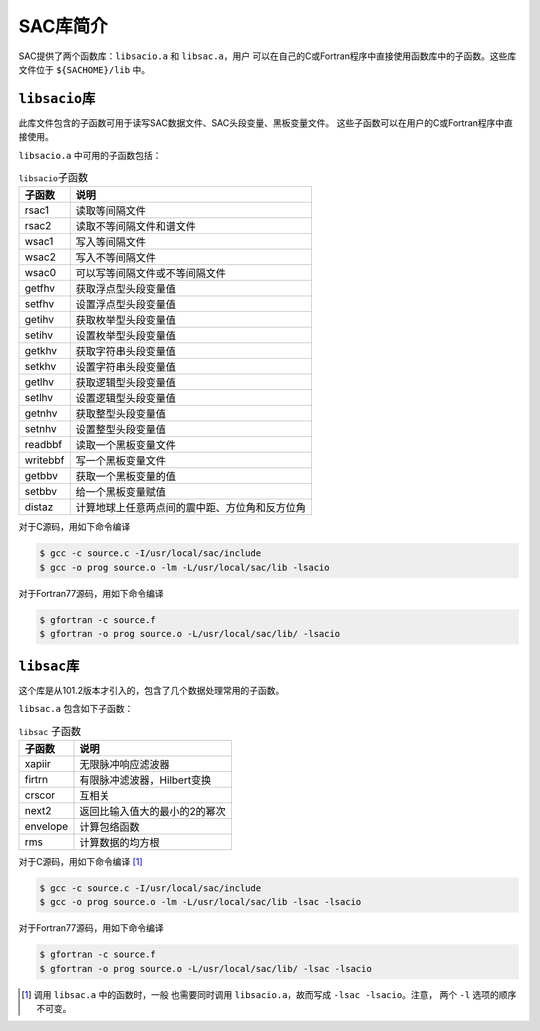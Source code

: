 SAC库简介
=========

SAC提供了两个函数库：\ ``libsacio.a`` 和 ``libsac.a``\ ，用户
可以在自己的C或Fortran程序中直接使用函数库中的子函数。这些库文件位于
``${SACHOME}/lib`` 中。

``libsacio``\ 库
----------------

此库文件包含的子函数可用于读写SAC数据文件、SAC头段变量、黑板变量文件。
这些子函数可以在用户的C或Fortran程序中直接使用。

``libsacio.a`` 中可用的子函数包括：

.. table:: ``libsacio``\ 子函数

   +----------+------------------------------------------------+
   | 子函数   | 说明                                           |
   +==========+================================================+
   | rsac1    | 读取等间隔文件                                 |
   +----------+------------------------------------------------+
   | rsac2    | 读取不等间隔文件和谱文件                       |
   +----------+------------------------------------------------+
   | wsac1    | 写入等间隔文件                                 |
   +----------+------------------------------------------------+
   | wsac2    | 写入不等间隔文件                               |
   +----------+------------------------------------------------+
   | wsac0    | 可以写等间隔文件或不等间隔文件                 |
   +----------+------------------------------------------------+
   | getfhv   | 获取浮点型头段变量值                           |
   +----------+------------------------------------------------+
   | setfhv   | 设置浮点型头段变量值                           |
   +----------+------------------------------------------------+
   | getihv   | 获取枚举型头段变量值                           |
   +----------+------------------------------------------------+
   | setihv   | 设置枚举型头段变量值                           |
   +----------+------------------------------------------------+
   | getkhv   | 获取字符串头段变量值                           |
   +----------+------------------------------------------------+
   | setkhv   | 设置字符串头段变量值                           |
   +----------+------------------------------------------------+
   | getlhv   | 获取逻辑型头段变量值                           |
   +----------+------------------------------------------------+
   | setlhv   | 设置逻辑型头段变量值                           |
   +----------+------------------------------------------------+
   | getnhv   | 获取整型头段变量值                             |
   +----------+------------------------------------------------+
   | setnhv   | 设置整型头段变量值                             |
   +----------+------------------------------------------------+
   | readbbf  | 读取一个黑板变量文件                           |
   +----------+------------------------------------------------+
   | writebbf | 写一个黑板变量文件                             |
   +----------+------------------------------------------------+
   | getbbv   | 获取一个黑板变量的值                           |
   +----------+------------------------------------------------+
   | setbbv   | 给一个黑板变量赋值                             |
   +----------+------------------------------------------------+
   | distaz   | 计算地球上任意两点间的震中距、方位角和反方位角 |
   +----------+------------------------------------------------+

对于C源码，用如下命令编译

.. code:: console

    $ gcc -c source.c -I/usr/local/sac/include
    $ gcc -o prog source.o -lm -L/usr/local/sac/lib -lsacio

对于Fortran77源码，用如下命令编译

.. code:: console

    $ gfortran -c source.f
    $ gfortran -o prog source.o -L/usr/local/sac/lib/ -lsacio

``libsac``\ 库
--------------

这个库是从101.2版本才引入的，包含了几个数据处理常用的子函数。

``libsac.a`` 包含如下子函数：

.. table:: ``libsac`` 子函数

   +----------+-------------------------------+
   | 子函数   | 说明                          |
   +==========+===============================+
   | xapiir   | 无限脉冲响应滤波器            |
   +----------+-------------------------------+
   | firtrn   | 有限脉冲滤波器，Hilbert变换   |
   +----------+-------------------------------+
   | crscor   | 互相关                        |
   +----------+-------------------------------+
   | next2    | 返回比输入值大的最小的2的幂次 |
   +----------+-------------------------------+
   | envelope | 计算包络函数                  |
   +----------+-------------------------------+
   | rms      | 计算数据的均方根              |
   +----------+-------------------------------+

对于C源码，用如下命令编译 [1]_

.. code:: console

    $ gcc -c source.c -I/usr/local/sac/include
    $ gcc -o prog source.o -lm -L/usr/local/sac/lib -lsac -lsacio

对于Fortran77源码，用如下命令编译

.. code:: console

    $ gfortran -c source.f
    $ gfortran -o prog source.o -L/usr/local/sac/lib/ -lsac -lsacio

.. [1]
   调用 ``libsac.a`` 中的函数时，一般 也需要同时调用
   ``libsacio.a``\ \ ，故而写成 ``-lsac -lsacio``\ \ 。注意， 两个
   ``-l`` 选项的顺序不可变。
